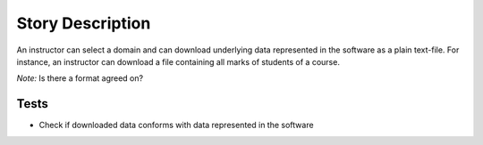 ================================================================================
Story Description
================================================================================

An instructor can select a domain and can download underlying data represented
in the software as a plain text-file. For instance, an instructor can download
a file containing all marks of students of a course.

*Note:* Is there a format agreed on?

Tests
--------------------------------------------------------------------------------

* Check if downloaded data conforms with data represented in the software
